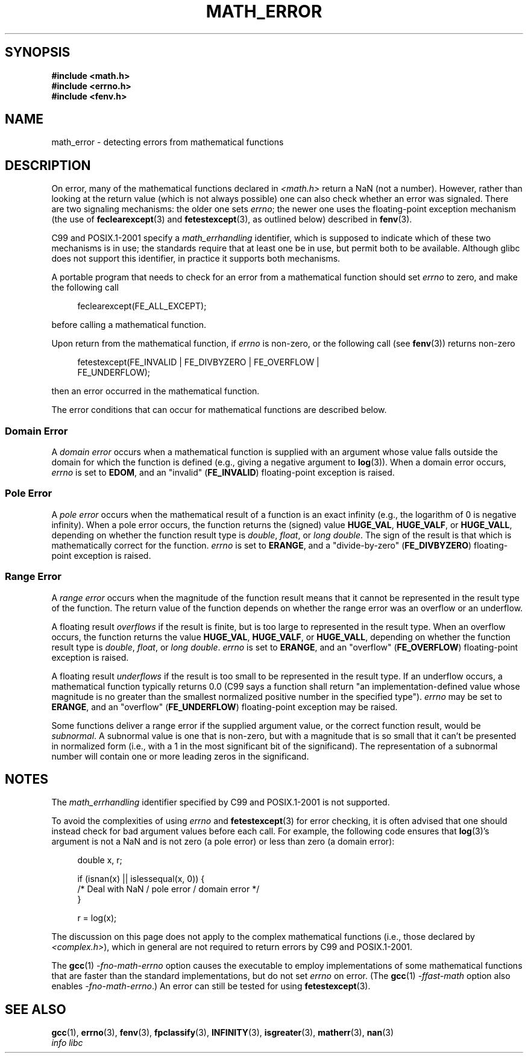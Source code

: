 .\" Copyright (c) 2008, Linux Foundation, written by Michael Kerrisk
.\"     <mtk.manpages@gmail.com>
.\"
.\" Permission is granted to make and distribute verbatim copies of this
.\" manual provided the copyright notice and this permission notice are
.\" preserved on all copies.
.\"
.\" Permission is granted to copy and distribute modified versions of this
.\" manual under the conditions for verbatim copying, provided that the
.\" entire resulting derived work is distributed under the terms of a
.\" permission notice identical to this one.
.\"
.\" Since the Linux kernel and libraries are constantly changing, this
.\" manual page may be incorrect or out-of-date.  The author(s) assume no
.\" responsibility for errors or omissions, or for damages resulting from
.\" the use of the information contained herein.  The author(s) may not
.\" have taken the same level of care in the production of this manual,
.\" which is licensed free of charge, as they might when working
.\" professionally.
.\"
.\" Formatted or processed versions of this manual, if unaccompanied by
.\" the source, must acknowledge the copyright and authors of this work.
.\"
.TH MATH_ERROR 7 2008-07-21 "Linux" "Linux Programmer's Manual"
.SH SYNOPSIS
.nf
.B #include <math.h>
.B #include <errno.h>
.B #include <fenv.h>
.fi
.SH NAME
math_error \- detecting errors from mathematical functions
.SH DESCRIPTION
On error, many of the mathematical functions declared in
.IR <math.h>
return a NaN (not a number).
However, rather than looking at the return value
(which is not always possible)
one can also check whether an error was signaled.
There are two signaling mechanisms:
the older one sets
.IR errno ;
the newer one uses the floating-point exception mechanism (the use of
.BR feclearexcept (3)
and
.BR fetestexcept (3),
as outlined below)
described in
.BR fenv (3).

C99 and POSIX.1-2001 specify a
.I math_errhandling
identifier,
which is supposed to indicate which of these two mechanisms is in use;
the standards require that at least one be in use,
but permit both to be available.
Although glibc does not support this identifier,
in practice it supports both mechanisms.
.\" I've tested glibc 2.3.3 and glibc 2.8, and both seem to support
.\" both mechanisms.  A quick look at the glibc source code suggests
.\" that support goes back to glibc 2.1 at least.  -- mtk, Jul 08

A portable program that needs to check for an error from a mathematical
function should set
.I errno
to zero, and make the following call
.in +4n
.nf

feclearexcept(FE_ALL_EXCEPT);

.fi
.in
before calling a mathematical function.

Upon return from the mathematical function, if
.I errno
is non-zero, or the following call (see
.BR fenv (3))
returns non-zero
.in +4n
.nf

fetestexcept(FE_INVALID | FE_DIVBYZERO | FE_OVERFLOW |
             FE_UNDERFLOW);

.fi
.in
.\" enum
.\" {
.\" FE_INVALID = 0x01,
.\" __FE_DENORM = 0x02,
.\" FE_DIVBYZERO = 0x04,
.\" FE_OVERFLOW = 0x08,
.\" FE_UNDERFLOW = 0x10,
.\" FE_INEXACT = 0x20
.\" };
then an error occurred in the mathematical function.

The error conditions that can occur for mathematical functions
are described below.
.SS Domain Error
A
.I domain error
occurs when a mathematical function is supplied with an argument whose
value falls outside the domain for which the function
is defined (e.g., giving a negative argument to
.BR log (3)).
When a domain error occurs,
.I errno
is set to
.BR EDOM ,
and an "invalid"
.RB ( FE_INVALID )
floating-point exception is raised.
.SS Pole Error
A
.I pole error
occurs when the mathematical result of a function is an exact infinity
(e.g., the logarithm of 0 is negative infinity).
When a pole error occurs,
the function returns the (signed) value
.BR HUGE_VAL ,
.BR HUGE_VALF ,
or
.BR HUGE_VALL ,
depending on whether the function result type is
.IR double ,
.IR float ,
or
.IR "long double" .
The sign of the result is that which is mathematically correct for
the function.
.I errno
is set to
.BR ERANGE ,
and a "divide-by-zero"
.RB ( FE_DIVBYZERO )
floating-point exception is raised.
.SS Range Error
A
.I range error
occurs when the magnitude of the function result means that it
cannot be represented in the result type of the function.
The return value of the function depends on whether the range error
was an overflow or an underflow.

A floating result
.I overflows
if the  result is finite,
but is too large to represented in the result type.
When an overflow occurs,
the function returns the value
.BR HUGE_VAL ,
.BR HUGE_VALF ,
or
.BR HUGE_VALL ,
depending on whether the function result type is
.IR double ,
.IR float ,
or
.IR "long double" .
.I errno
is set to
.BR ERANGE ,
and an "overflow"
.RB ( FE_OVERFLOW )
floating-point exception is raised.

A floating result
.I underflows
if the result is too small to be represented in the result type.
If an underflow occurs,
a mathematical function typically returns 0.0
(C99 says a function shall return "an implementation-defined value
whose magnitude is no greater than the smallest normalized
positive number in the specified type").
.\" FIXME(mtk) POSIX.1 says "may" for the following two cases; need to
.\" investigate this further for specific functions.
.I errno
may be set to
.BR ERANGE ,
and an "overflow"
.RB ( FE_UNDERFLOW )
floating-point exception may be raised.

Some functions deliver a range error if the supplied argument value,
or the correct function result, would be
.IR subnormal .
A subnormal value is one that is non-zero,
but with a magnitude that is so small that
it can't be presented in normalized form
(i.e., with a 1 in the most significant bit of the significand).
The representation of a subnormal number will contain one
or more leading zeros in the significand.
.SH NOTES
The
.I math_errhandling
identifier specified by C99 and POSIX.1-2001 is not supported.
.\" See CONFORMANCE in the glibc 2.8 (and earlier) source.

To avoid the complexities of using
.I errno
and
.BR fetestexcept (3)
for error checking,
it is often advised that one should instead check for bad argument
values before each call.
.\" http://www.securecoding.cert.org/confluence/display/seccode/FLP32-C.+Prevent+or+detect+domain+and+range+errors+in+math+functions
For example, the following code ensures that
.BR log (3)'s
argument is not a NaN and is not zero (a pole error) or
less than zero (a domain error):
.in +4n
.nf

double x, r;

if (isnan(x) || islessequal(x, 0)) {
    /* Deal with NaN / pole error / domain error */
}

r = log(x);

.fi
.in
The discussion on this page does not apply to the complex
mathematical functions (i.e., those declared by
.IR <complex.h> ),
which in general are not required to return errors by C99
and POSIX.1-2001.

The
.BR gcc (1)
.I "-fno-math-errno"
option causes the executable to employ implementations of some
mathematical functions that are faster than the standard
implementations, but do not set
.I errno
on error.
(The
.BR gcc (1)
.I "-ffast-math"
option also enables
.IR "-fno-math-errno" .)
An error can still be tested for using
.BR fetestexcept (3).
.fi
.in
.SH SEE ALSO
.BR gcc (1),
.BR errno (3),
.BR fenv (3),
.BR fpclassify (3),
.BR INFINITY (3),
.BR isgreater (3),
.BR matherr (3),
.BR nan (3)
.br
.I "info libc"
.\" FIXME(mtk) add SEE ALSO in fenv.3, fpclassify.3, nan.3, INFINITY.3
